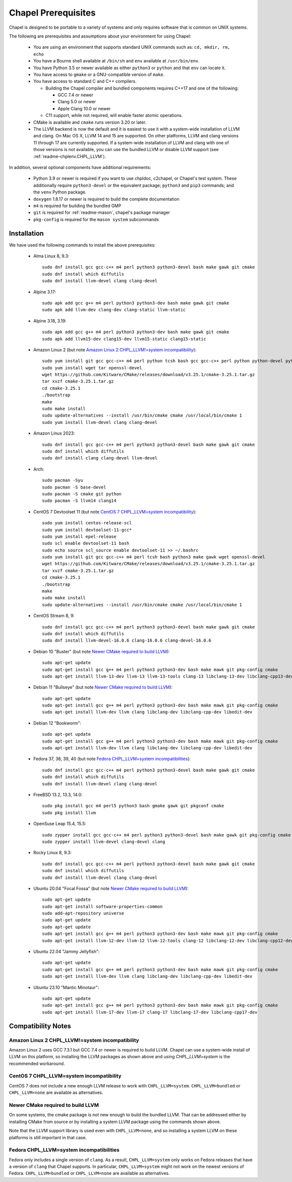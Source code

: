 .. _readme-prereqs:

====================
Chapel Prerequisites
====================

Chapel is designed to be portable to a variety of systems and only
requires software that is common on UNIX systems.

The following are prerequisites and assumptions about your environment
for using Chapel:

  * You are using an environment that supports standard UNIX commands
    such as: ``cd, mkdir, rm, echo``

  * You have a Bourne shell available at ``/bin/sh`` and ``env`` available at
    ``/usr/bin/env``.

  * You have Python 3.5 or newer available as either ``python3`` or
    ``python`` and that ``env`` can locate it.

  * You have access to ``gmake`` or a GNU-compatible version of ``make``.

  * You have access to standard C and C++ compilers.

    * Building the Chapel compiler and bundled components requires
      C++17 and one of the following:

      * GCC 7.4 or newer

      * Clang 5.0 or newer

      * Apple Clang 10.0 or newer

    * C11 support, while not required, will enable faster atomic operations.

  * CMake is available and ``cmake`` runs version 3.20 or later.

  * The LLVM backend is now the default and it is easiest to use it with a
    system-wide installation of LLVM and clang. On Mac OS X, LLVM 14 and
    15 are supported. On other platforms, LLVM and clang versions 11 through 17
    are currently supported. If a system-wide installation of
    LLVM and clang with one of those versions is not available, you can
    use the bundled LLVM or disable LLVM support (see
    :ref:`readme-chplenv.CHPL_LLVM`).

In addition, several optional components have additional requirements:

  * Python 3.9 or newer is required if you want to use chpldoc, c2chapel,
    or Chapel's test system. These additionally require ``python3-devel``
    or the equivalent package; ``python3`` and ``pip3`` commands; and the
    ``venv`` Python package.

  * ``doxygen`` 1.8.17 or newer is required to build the complete documentation

  * ``m4`` is required for building the bundled GMP

  * ``git`` is required for :ref:`readme-mason`, chapel's package manager

  * ``pkg-config`` is required for the ``mason system`` subcommands


.. _readme-prereqs-installation:

Installation
------------

.. comment:

  The commands below are automatically generated.
  To regenerate them:
    cd util/devel/test/apptainer
    ./extract-docs.py
    paste output below & adjust to add any notes

We have used the following commands to install the above prerequisites:

  * Alma Linux 8, 9.3::

      sudo dnf install gcc gcc-c++ m4 perl python3 python3-devel bash make gawk git cmake
      sudo dnf install which diffutils
      sudo dnf install llvm-devel clang clang-devel


  * Alpine 3.17::

      sudo apk add gcc g++ m4 perl python3 python3-dev bash make gawk git cmake
      sudo apk add llvm-dev clang-dev clang-static llvm-static


  * Alpine 3.18, 3.19::

      sudo apk add gcc g++ m4 perl python3 python3-dev bash make gawk git cmake
      sudo apk add llvm15-dev clang15-dev llvm15-static clang15-static


  * Amazon Linux 2 (but note `Amazon Linux 2 CHPL_LLVM!=system incompatibility`_)::

      sudo yum install git gcc gcc-c++ m4 perl python tcsh bash gcc gcc-c++ perl python python-devel python-setuptools bash make gawk python3 which
      sudo yum install wget tar openssl-devel
      wget https://github.com/Kitware/CMake/releases/download/v3.25.1/cmake-3.25.1.tar.gz
      tar xvzf cmake-3.25.1.tar.gz
      cd cmake-3.25.1
      ./bootstrap
      make
      sudo make install
      sudo update-alternatives --install /usr/bin/cmake cmake /usr/local/bin/cmake 1
      sudo yum install llvm-devel clang clang-devel


  * Amazon Linux 2023::

      sudo dnf install gcc gcc-c++ m4 perl python3 python3-devel bash make gawk git cmake
      sudo dnf install which diffutils
      sudo dnf install clang clang-devel llvm-devel


  * Arch::

      sudo pacman -Syu
      sudo pacman -S base-devel
      sudo pacman -S cmake git python
      sudo pacman -S llvm14 clang14


  * CentOS 7 Devtoolset 11 (but note `CentOS 7 CHPL_LLVM=system incompatibility`_)::

      sudo yum install centos-release-scl
      sudo yum install devtoolset-11-gcc*
      sudo yum install epel-release
      sudo scl enable devtoolset-11 bash
      sudo echo source scl_source enable devtoolset-11 >> ~/.bashrc
      sudo yum install git gcc gcc-c++ m4 perl tcsh bash python3 make gawk wget openssl-devel
      wget https://github.com/Kitware/CMake/releases/download/v3.25.1/cmake-3.25.1.tar.gz
      tar xvzf cmake-3.25.1.tar.gz
      cd cmake-3.25.1
      ./bootstrap
      make
      sudo make install
      sudo update-alternatives --install /usr/bin/cmake cmake /usr/local/bin/cmake 1


  * CentOS Stream 8, 9::

      sudo dnf install gcc gcc-c++ m4 perl python3 python3-devel bash make gawk git cmake
      sudo dnf install which diffutils
      sudo dnf install llvm-devel-16.0.6 clang-16.0.6 clang-devel-16.0.6


  * Debian 10 "Buster" (but note `Newer CMake required to build LLVM`_)::

      sudo apt-get update
      sudo apt-get install gcc g++ m4 perl python3 python3-dev bash make mawk git pkg-config cmake
      sudo apt-get install llvm-13-dev llvm-13 llvm-13-tools clang-13 libclang-13-dev libclang-cpp13-dev libedit-dev

  * Debian 11 "Bullseye" (but note `Newer CMake required to build LLVM`_)::

      sudo apt-get update
      sudo apt-get install gcc g++ m4 perl python3 python3-dev bash make mawk git pkg-config cmake
      sudo apt-get install llvm-dev llvm clang libclang-dev libclang-cpp-dev libedit-dev

  * Debian 12 "Bookworm"::

      sudo apt-get update
      sudo apt-get install gcc g++ m4 perl python3 python3-dev bash make mawk git pkg-config cmake
      sudo apt-get install llvm-dev llvm clang libclang-dev libclang-cpp-dev libedit-dev


  * Fedora 37, 38, 39, 40 (but note `Fedora CHPL_LLVM=system incompatibilities`_)::

      sudo dnf install gcc gcc-c++ m4 perl python3 python3-devel bash make gawk git cmake
      sudo dnf install which diffutils
      sudo dnf install llvm-devel clang clang-devel


  * FreeBSD 13.2, 13.3, 14.0::

      sudo pkg install gcc m4 perl5 python3 bash gmake gawk git pkgconf cmake
      sudo pkg install llvm


  * OpenSuse Leap 15.4, 15.5::

      sudo zypper install gcc gcc-c++ m4 perl python3 python3-devel bash make gawk git pkg-config cmake
      sudo zypper install llvm-devel clang-devel clang


  * Rocky Linux 8, 9.3::

      sudo dnf install gcc gcc-c++ m4 perl python3 python3-devel bash make gawk git cmake
      sudo dnf install which diffutils
      sudo dnf install llvm-devel clang clang-devel


  * Ubuntu 20.04 "Focal Fossa" (but note `Newer CMake required to build LLVM`_)::

      sudo apt-get update
      sudo apt-get install software-properties-common
      sudo add-apt-repository universe
      sudo apt-get update
      sudo apt-get update
      sudo apt-get install gcc g++ m4 perl python3 python3-dev bash make mawk git pkg-config cmake
      sudo apt-get install llvm-12-dev llvm-12 llvm-12-tools clang-12 libclang-12-dev libclang-cpp12-dev libedit-dev


  * Ubuntu 22.04 "Jammy Jellyfish"::

      sudo apt-get update
      sudo apt-get install gcc g++ m4 perl python3 python3-dev bash make mawk git pkg-config cmake
      sudo apt-get install llvm-dev llvm clang libclang-dev libclang-cpp-dev libedit-dev


  * Ubuntu 23.10 "Mantic Minotaur"::

      sudo apt-get update
      sudo apt-get install gcc g++ m4 perl python3 python3-dev bash make mawk git pkg-config cmake
      sudo apt-get install llvm-17-dev llvm-17 clang-17 libclang-17-dev libclang-cpp17-dev


Compatibility Notes
-------------------

Amazon Linux 2 CHPL_LLVM!=system incompatibility
++++++++++++++++++++++++++++++++++++++++++++++++

Amazon Linux 2 uses GCC 7.3.1 but GCC 7.4 or newer is required to build
LLVM. Chapel can use a system-wide install of LLVM on this platform, so
installing the LLVM packages as shown above and using `CHPL_LLVM=system`
is the recommended workaround.

CentOS 7 CHPL_LLVM=system incompatibility
+++++++++++++++++++++++++++++++++++++++++

CentOS 7 does not include a new enough LLVM release to work with
``CHPL_LLVM=system``. ``CHPL_LLVM=bundled`` or ``CHPL_LLVM=none`` are
available as alternatives.

Newer CMake required to build LLVM
++++++++++++++++++++++++++++++++++

On some systems, the cmake package is not new enough to build the bundled
LLVM. That can be addressed either by installing CMake from source or by
installing a system LLVM package using the commands shown above.

Note that the LLVM support library is used even with ``CHPL_LLVM=none``,
and so installing a system LLVM on these platforms is still important in
that case.

Fedora CHPL_LLVM=system incompatibilities
+++++++++++++++++++++++++++++++++++++++++

Fedora only includes a single version of ``clang``. As
a result, ``CHPL_LLVM=system`` only works on Fedora releases that have a
version of ``clang`` that Chapel supports. In particular,
``CHPL_LLVM=system`` might not work on the newest versions of Fedora.
``CHPL_LLVM=bundled`` or ``CHPL_LLVM=none`` are available as
alternatives.
